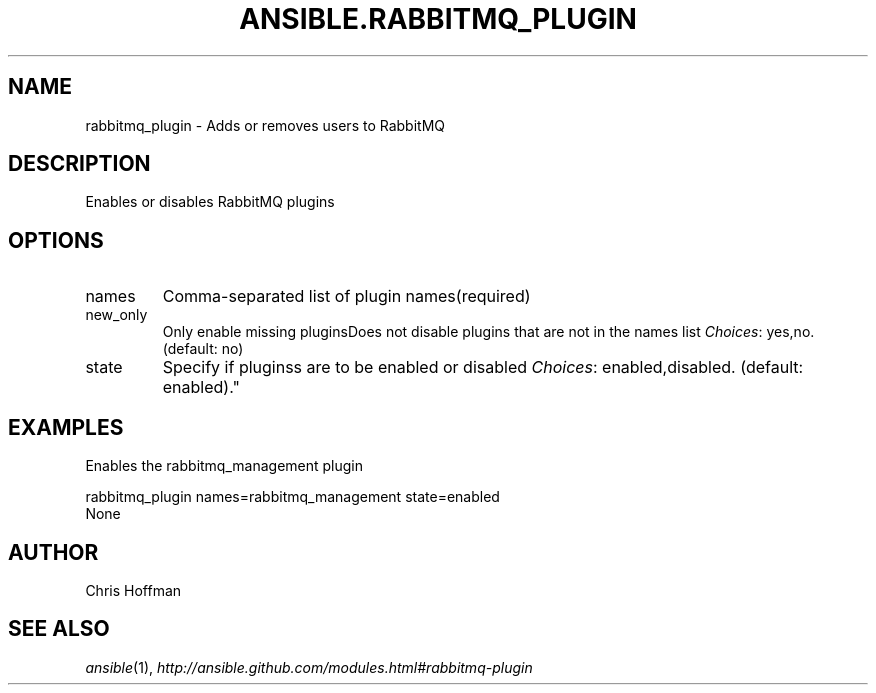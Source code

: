 .TH ANSIBLE.RABBITMQ_PLUGIN 3 "2013-06-10" "1.2" "ANSIBLE MODULES"
." generated from library/messaging/rabbitmq_plugin
.SH NAME
rabbitmq_plugin \- Adds or removes users to RabbitMQ
." ------ DESCRIPTION
.SH DESCRIPTION
.PP
Enables or disables RabbitMQ plugins 
." ------ OPTIONS
."
."
.SH OPTIONS
   
.IP names
Comma-separated list of plugin names(required)   
.IP new_only
Only enable missing pluginsDoes not disable plugins that are not in the names list
.IR Choices :
yes,no. (default: no)   
.IP state
Specify if pluginss are to be enabled or disabled
.IR Choices :
enabled,disabled. (default: enabled)."
."
." ------ NOTES
."
."
." ------ EXAMPLES
.SH EXAMPLES
.PP
Enables the rabbitmq_management plugin

.nf
rabbitmq_plugin names=rabbitmq_management state=enabled
.fi
." ------ PLAINEXAMPLES
.nf
None
.fi

." ------- AUTHOR
.SH AUTHOR
Chris Hoffman
.SH SEE ALSO
.IR ansible (1),
.I http://ansible.github.com/modules.html#rabbitmq-plugin